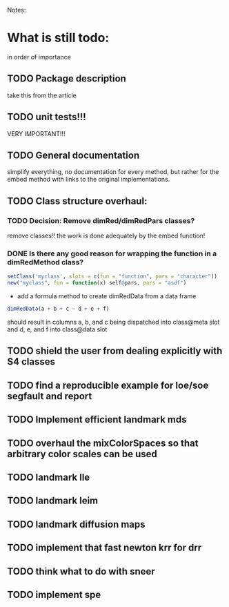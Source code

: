 Notes:

* What is still todo:
in order of importance

** TODO Package description
take this from the article

** TODO unit tests!!!
VERY IMPORTANT!!!

** TODO General documentation
simplify everything, no documentation for every method, but rather for
the embed method with links to the original implementations.

** TODO Class structure overhaul:

*** TODO Decision: Remove dimRed/dimRedPars classes?
    remove classes!!
    the work is done adequately by the embed function!


*** DONE Is there any good reason for wrapping the function in a dimRedMethod class?
#+begin_src R
setClass('myclass', slots = c(fun = "function", pars = "character"))
new("myclass", fun = function(x) self@pars, pars = "asdf")
#+end_src

- add a formula method to create dimRedData from a data frame

#+begin_src R
dimRedData(a + b + c ~ d + e + f)
#+end_src
should result in columns a, b, and c being dispatched into class@meta
slot and d, e, and f into class@data slot

  
** TODO shield the user from dealing explicitly with S4 classes

** TODO find a reproducible example for loe/soe segfault and report

** TODO Implement efficient landmark mds

** TODO overhaul the mixColorSpaces so that arbitrary color scales can be used
   
** TODO landmark lle

** TODO landmark leim

** TODO landmark diffusion maps

** TODO implement that fast newton krr for drr

** TODO think what to do with sneer

** TODO implement spe
